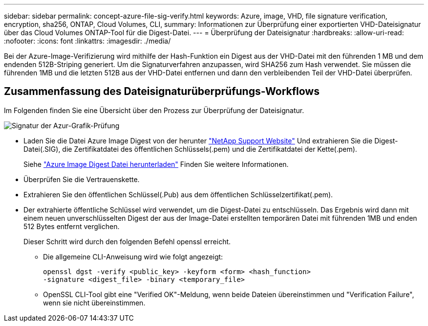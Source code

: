 ---
sidebar: sidebar 
permalink: concept-azure-file-sig-verify.html 
keywords: Azure, image, VHD, file signature verification, encryption, sha256, ONTAP, Cloud Volumes, CLI, 
summary: Informationen zur Überprüfung einer exportierten VHD-Dateisignatur über das Cloud Volumes ONTAP-Tool für die Digest-Datei. 
---
= Überprüfung der Dateisignatur
:hardbreaks:
:allow-uri-read: 
:nofooter: 
:icons: font
:linkattrs: 
:imagesdir: ./media/


[role="lead"]
Bei der Azure-Image-Verifizierung wird mithilfe der Hash-Funktion ein Digest aus der VHD-Datei mit den führenden 1 MB und dem endenden 512B-Striping generiert. Um die Signaturverfahren anzupassen, wird SHA256 zum Hash verwendet. Sie müssen die führenden 1MB und die letzten 512B aus der VHD-Datei entfernen und dann den verbleibenden Teil der VHD-Datei überprüfen.



== Zusammenfassung des Dateisignaturüberprüfungs-Workflows

Im Folgenden finden Sie eine Übersicht über den Prozess zur Überprüfung der Dateisignatur.

image::graphic_azure_check_signature.png[Signatur der Azur-Grafik-Prüfung]

* Laden Sie die Datei Azure Image Digest von der herunter https://mysupport.netapp.com/site/["NetApp Support Website"^] Und extrahieren Sie die Digest-Datei(.SIG), die Zertifikatdatei des öffentlichen Schlüssels(.pem) und die Zertifikatdatei der Kette(.pem).
+
Siehe https://docs.netapp.com/us-en/bluexp-cloud-volumes-ontap/task-azure-download-digest-file.html["Azure Image Digest Datei herunterladen"^] Finden Sie weitere Informationen.

* Überprüfen Sie die Vertrauenskette.
* Extrahieren Sie den öffentlichen Schlüssel(.Pub) aus dem öffentlichen Schlüsselzertifikat(.pem).
* Der extrahierte öffentliche Schlüssel wird verwendet, um die Digest-Datei zu entschlüsseln. Das Ergebnis wird dann mit einem neuen unverschlüsselten Digest der aus der Image-Datei erstellten temporären Datei mit führenden 1MB und enden 512 Bytes entfernt verglichen.
+
Dieser Schritt wird durch den folgenden Befehl openssl erreicht.

+
** Die allgemeine CLI-Anweisung wird wie folgt angezeigt:
+
[listing]
----
openssl dgst -verify <public_key> -keyform <form> <hash_function>
-signature <digest_file> -binary <temporary_file>
----
** OpenSSL CLI-Tool gibt eine "Verified OK"-Meldung, wenn beide Dateien übereinstimmen und "Verification Failure", wenn sie nicht übereinstimmen.



